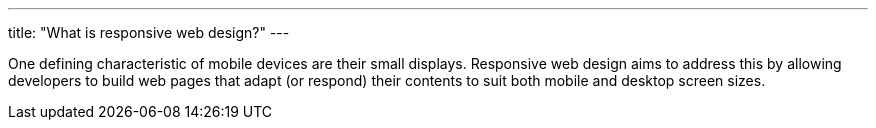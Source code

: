 ---
title: "What is responsive web design?"
---

One defining characteristic of mobile devices are their small displays.
//
Responsive web design aims to address this by allowing developers to build web
pages that adapt (or respond) their contents to suit both mobile and desktop
screen sizes.
